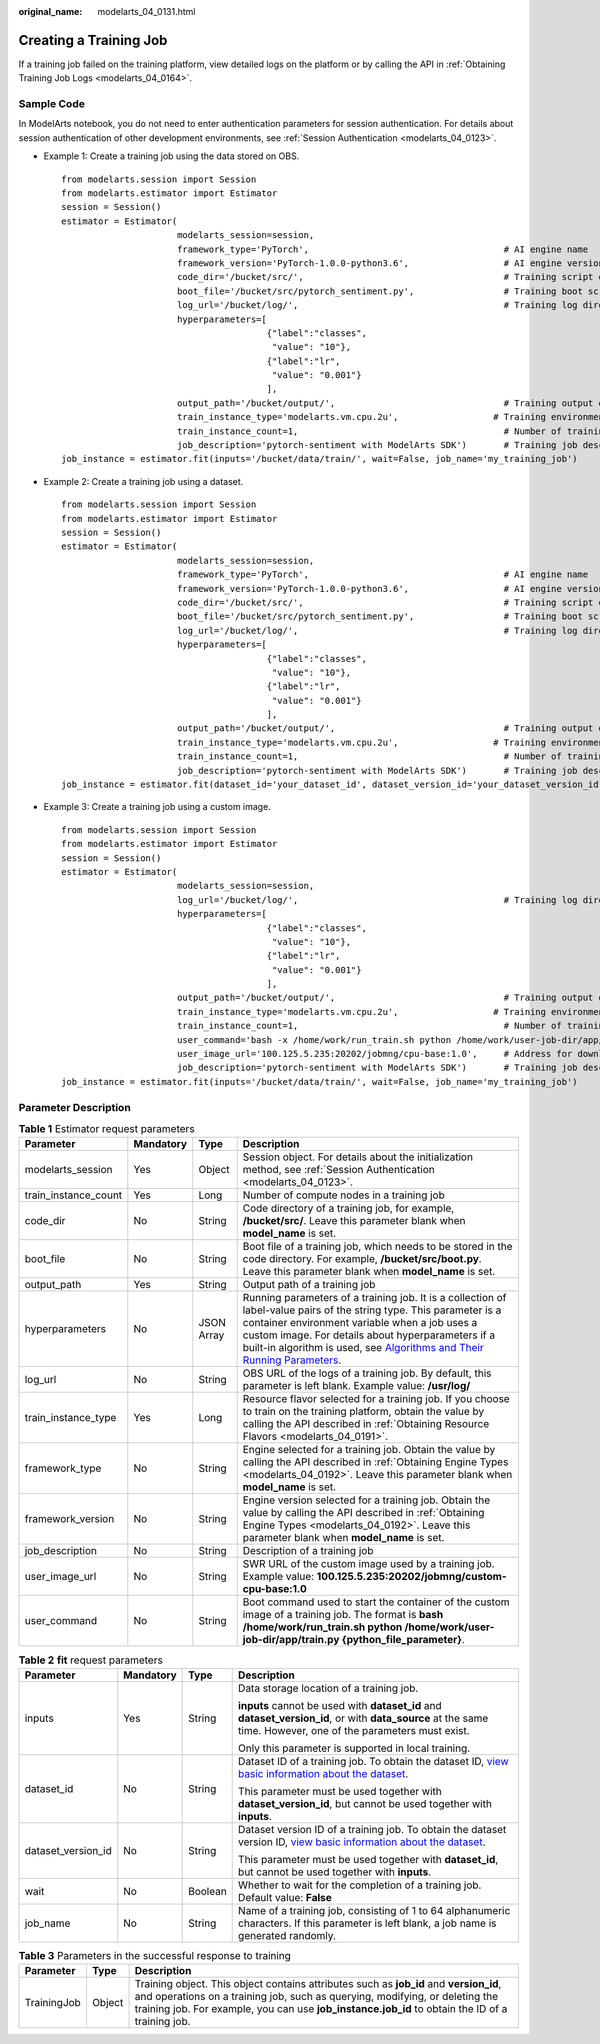 :original_name: modelarts_04_0131.html

.. _modelarts_04_0131:

Creating a Training Job
=======================

If a training job failed on the training platform, view detailed logs on the platform or by calling the API in :ref:`Obtaining Training Job Logs <modelarts_04_0164>`.

Sample Code
-----------

In ModelArts notebook, you do not need to enter authentication parameters for session authentication. For details about session authentication of other development environments, see :ref:`Session Authentication <modelarts_04_0123>`.

-  Example 1: Create a training job using the data stored on OBS.

   ::

      from modelarts.session import Session
      from modelarts.estimator import Estimator
      session = Session()
      estimator = Estimator(
                            modelarts_session=session,
                            framework_type='PyTorch',                                     # AI engine name
                            framework_version='PyTorch-1.0.0-python3.6',                  # AI engine version
                            code_dir='/bucket/src/',                                      # Training script directory
                            boot_file='/bucket/src/pytorch_sentiment.py',                 # Training boot script directory
                            log_url='/bucket/log/',                                       # Training log directory
                            hyperparameters=[
                                             {"label":"classes",
                                              "value": "10"},
                                             {"label":"lr",
                                              "value": "0.001"}
                                             ],
                            output_path='/bucket/output/',                                # Training output directory
                            train_instance_type='modelarts.vm.cpu.2u',                  # Training environment flavor
                            train_instance_count=1,                                       # Number of training nodes
                            job_description='pytorch-sentiment with ModelArts SDK')       # Training job description
      job_instance = estimator.fit(inputs='/bucket/data/train/', wait=False, job_name='my_training_job')

-  Example 2: Create a training job using a dataset.

   ::

      from modelarts.session import Session
      from modelarts.estimator import Estimator
      session = Session()
      estimator = Estimator(
                            modelarts_session=session,
                            framework_type='PyTorch',                                     # AI engine name
                            framework_version='PyTorch-1.0.0-python3.6',                  # AI engine version
                            code_dir='/bucket/src/',                                      # Training script directory
                            boot_file='/bucket/src/pytorch_sentiment.py',                 # Training boot script directory
                            log_url='/bucket/log/',                                       # Training log directory
                            hyperparameters=[
                                             {"label":"classes",
                                              "value": "10"},
                                             {"label":"lr",
                                              "value": "0.001"}
                                             ],
                            output_path='/bucket/output/',                                # Training output directory
                            train_instance_type='modelarts.vm.cpu.2u',                  # Training environment flavor
                            train_instance_count=1,                                       # Number of training nodes
                            job_description='pytorch-sentiment with ModelArts SDK')       # Training job description
      job_instance = estimator.fit(dataset_id='your_dataset_id', dataset_version_id='your_dataset_version_id', wait=False, job_name='my_training_job')

-  Example 3: Create a training job using a custom image.

   ::

      from modelarts.session import Session
      from modelarts.estimator import Estimator
      session = Session()
      estimator = Estimator(
                            modelarts_session=session,
                            log_url='/bucket/log/',                                       # Training log directory
                            hyperparameters=[
                                             {"label":"classes",
                                              "value": "10"},
                                             {"label":"lr",
                                              "value": "0.001"}
                                             ],
                            output_path='/bucket/output/',                                # Training output directory
                            train_instance_type='modelarts.vm.cpu.2u',                  # Training environment flavor
                            train_instance_count=1,                                       # Number of training nodes
                            user_command='bash -x /home/work/run_train.sh python /home/work/user-job-dir/app/mnist/mnist_softmax.py --data_url /home/work/user-job-dir/app/mnist_data',                                                            # Boot command of the custom image
                            user_image_url='100.125.5.235:20202/jobmng/cpu-base:1.0',     # Address for downloading the custom image
                            job_description='pytorch-sentiment with ModelArts SDK')       # Training job description
      job_instance = estimator.fit(inputs='/bucket/data/train/', wait=False, job_name='my_training_job')

Parameter Description
---------------------

.. table:: **Table 1** Estimator request parameters

   +----------------------+-----------+------------+----------------------------------------------------------------------------------------------------------------------------------------------------------------------------------------------------------------------------------------------------------------------------------------------------------------------------------------------------------------------------------------------------------------------------------------------------------------+
   | Parameter            | Mandatory | Type       | Description                                                                                                                                                                                                                                                                                                                                                                                                                                                    |
   +======================+===========+============+================================================================================================================================================================================================================================================================================================================================================================================================================================================================+
   | modelarts_session    | Yes       | Object     | Session object. For details about the initialization method, see :ref:`Session Authentication <modelarts_04_0123>`.                                                                                                                                                                                                                                                                                                                                            |
   +----------------------+-----------+------------+----------------------------------------------------------------------------------------------------------------------------------------------------------------------------------------------------------------------------------------------------------------------------------------------------------------------------------------------------------------------------------------------------------------------------------------------------------------+
   | train_instance_count | Yes       | Long       | Number of compute nodes in a training job                                                                                                                                                                                                                                                                                                                                                                                                                      |
   +----------------------+-----------+------------+----------------------------------------------------------------------------------------------------------------------------------------------------------------------------------------------------------------------------------------------------------------------------------------------------------------------------------------------------------------------------------------------------------------------------------------------------------------+
   | code_dir             | No        | String     | Code directory of a training job, for example, **/bucket/src/**. Leave this parameter blank when **model_name** is set.                                                                                                                                                                                                                                                                                                                                        |
   +----------------------+-----------+------------+----------------------------------------------------------------------------------------------------------------------------------------------------------------------------------------------------------------------------------------------------------------------------------------------------------------------------------------------------------------------------------------------------------------------------------------------------------------+
   | boot_file            | No        | String     | Boot file of a training job, which needs to be stored in the code directory. For example, **/bucket/src/boot.py**. Leave this parameter blank when **model_name** is set.                                                                                                                                                                                                                                                                                      |
   +----------------------+-----------+------------+----------------------------------------------------------------------------------------------------------------------------------------------------------------------------------------------------------------------------------------------------------------------------------------------------------------------------------------------------------------------------------------------------------------------------------------------------------------+
   | output_path          | Yes       | String     | Output path of a training job                                                                                                                                                                                                                                                                                                                                                                                                                                  |
   +----------------------+-----------+------------+----------------------------------------------------------------------------------------------------------------------------------------------------------------------------------------------------------------------------------------------------------------------------------------------------------------------------------------------------------------------------------------------------------------------------------------------------------------+
   | hyperparameters      | No        | JSON Array | Running parameters of a training job. It is a collection of label-value pairs of the string type. This parameter is a container environment variable when a job uses a custom image. For details about hyperparameters if a built-in algorithm is used, see `Algorithms and Their Running Parameters <https://docs.otc.t-systems.com/modelarts/umn/training_management/built-in_algorithms/algorithms_and_their_running_parameters.html#modelarts-23-0158>`__. |
   +----------------------+-----------+------------+----------------------------------------------------------------------------------------------------------------------------------------------------------------------------------------------------------------------------------------------------------------------------------------------------------------------------------------------------------------------------------------------------------------------------------------------------------------+
   | log_url              | No        | String     | OBS URL of the logs of a training job. By default, this parameter is left blank. Example value: **/usr/log/**                                                                                                                                                                                                                                                                                                                                                  |
   +----------------------+-----------+------------+----------------------------------------------------------------------------------------------------------------------------------------------------------------------------------------------------------------------------------------------------------------------------------------------------------------------------------------------------------------------------------------------------------------------------------------------------------------+
   | train_instance_type  | Yes       | Long       | Resource flavor selected for a training job. If you choose to train on the training platform, obtain the value by calling the API described in :ref:`Obtaining Resource Flavors <modelarts_04_0191>`.                                                                                                                                                                                                                                                          |
   +----------------------+-----------+------------+----------------------------------------------------------------------------------------------------------------------------------------------------------------------------------------------------------------------------------------------------------------------------------------------------------------------------------------------------------------------------------------------------------------------------------------------------------------+
   | framework_type       | No        | String     | Engine selected for a training job. Obtain the value by calling the API described in :ref:`Obtaining Engine Types <modelarts_04_0192>`. Leave this parameter blank when **model_name** is set.                                                                                                                                                                                                                                                                 |
   +----------------------+-----------+------------+----------------------------------------------------------------------------------------------------------------------------------------------------------------------------------------------------------------------------------------------------------------------------------------------------------------------------------------------------------------------------------------------------------------------------------------------------------------+
   | framework_version    | No        | String     | Engine version selected for a training job. Obtain the value by calling the API described in :ref:`Obtaining Engine Types <modelarts_04_0192>`. Leave this parameter blank when **model_name** is set.                                                                                                                                                                                                                                                         |
   +----------------------+-----------+------------+----------------------------------------------------------------------------------------------------------------------------------------------------------------------------------------------------------------------------------------------------------------------------------------------------------------------------------------------------------------------------------------------------------------------------------------------------------------+
   | job_description      | No        | String     | Description of a training job                                                                                                                                                                                                                                                                                                                                                                                                                                  |
   +----------------------+-----------+------------+----------------------------------------------------------------------------------------------------------------------------------------------------------------------------------------------------------------------------------------------------------------------------------------------------------------------------------------------------------------------------------------------------------------------------------------------------------------+
   | user_image_url       | No        | String     | SWR URL of the custom image used by a training job. Example value: **100.125.5.235:20202/jobmng/custom-cpu-base:1.0**                                                                                                                                                                                                                                                                                                                                          |
   +----------------------+-----------+------------+----------------------------------------------------------------------------------------------------------------------------------------------------------------------------------------------------------------------------------------------------------------------------------------------------------------------------------------------------------------------------------------------------------------------------------------------------------------+
   | user_command         | No        | String     | Boot command used to start the container of the custom image of a training job. The format is **bash /home/work/run_train.sh python /home/work/user-job-dir/app/train.py {python_file_parameter}**.                                                                                                                                                                                                                                                            |
   +----------------------+-----------+------------+----------------------------------------------------------------------------------------------------------------------------------------------------------------------------------------------------------------------------------------------------------------------------------------------------------------------------------------------------------------------------------------------------------------------------------------------------------------+

.. table:: **Table 2** **fit** request parameters

   +--------------------+-----------------+-----------------+----------------------------------------------------------------------------------------------------------------------------------------------------------------------------------------------------------+
   | Parameter          | Mandatory       | Type            | Description                                                                                                                                                                                              |
   +====================+=================+=================+==========================================================================================================================================================================================================+
   | inputs             | Yes             | String          | Data storage location of a training job.                                                                                                                                                                 |
   |                    |                 |                 |                                                                                                                                                                                                          |
   |                    |                 |                 | **inputs** cannot be used with **dataset_id** and **dataset_version_id**, or with **data_source** at the same time. However, one of the parameters must exist.                                           |
   |                    |                 |                 |                                                                                                                                                                                                          |
   |                    |                 |                 | Only this parameter is supported in local training.                                                                                                                                                      |
   +--------------------+-----------------+-----------------+----------------------------------------------------------------------------------------------------------------------------------------------------------------------------------------------------------+
   | dataset_id         | No              | String          | Dataset ID of a training job. To obtain the dataset ID, `view basic information about the dataset <https://docs.otc.t-systems.com/en-us/usermanual/modelarts/modelarts_23_0019.html>`__.                 |
   |                    |                 |                 |                                                                                                                                                                                                          |
   |                    |                 |                 | This parameter must be used together with **dataset_version_id**, but cannot be used together with **inputs**.                                                                                           |
   +--------------------+-----------------+-----------------+----------------------------------------------------------------------------------------------------------------------------------------------------------------------------------------------------------+
   | dataset_version_id | No              | String          | Dataset version ID of a training job. To obtain the dataset version ID, `view basic information about the dataset <https://docs.otc.t-systems.com/en-us/usermanual/modelarts/modelarts_23_0019.html>`__. |
   |                    |                 |                 |                                                                                                                                                                                                          |
   |                    |                 |                 | This parameter must be used together with **dataset_id**, but cannot be used together with **inputs**.                                                                                                   |
   +--------------------+-----------------+-----------------+----------------------------------------------------------------------------------------------------------------------------------------------------------------------------------------------------------+
   | wait               | No              | Boolean         | Whether to wait for the completion of a training job. Default value: **False**                                                                                                                           |
   +--------------------+-----------------+-----------------+----------------------------------------------------------------------------------------------------------------------------------------------------------------------------------------------------------+
   | job_name           | No              | String          | Name of a training job, consisting of 1 to 64 alphanumeric characters. If this parameter is left blank, a job name is generated randomly.                                                                |
   +--------------------+-----------------+-----------------+----------------------------------------------------------------------------------------------------------------------------------------------------------------------------------------------------------+

.. table:: **Table 3** Parameters in the successful response to training

   +-------------+--------+---------------------------------------------------------------------------------------------------------------------------------------------------------------------------------------------------------------------------------------------------------------------------+
   | Parameter   | Type   | Description                                                                                                                                                                                                                                                               |
   +=============+========+===========================================================================================================================================================================================================================================================================+
   | TrainingJob | Object | Training object. This object contains attributes such as **job_id** and **version_id**, and operations on a training job, such as querying, modifying, or deleting the training job. For example, you can use **job_instance.job_id** to obtain the ID of a training job. |
   +-------------+--------+---------------------------------------------------------------------------------------------------------------------------------------------------------------------------------------------------------------------------------------------------------------------------+
